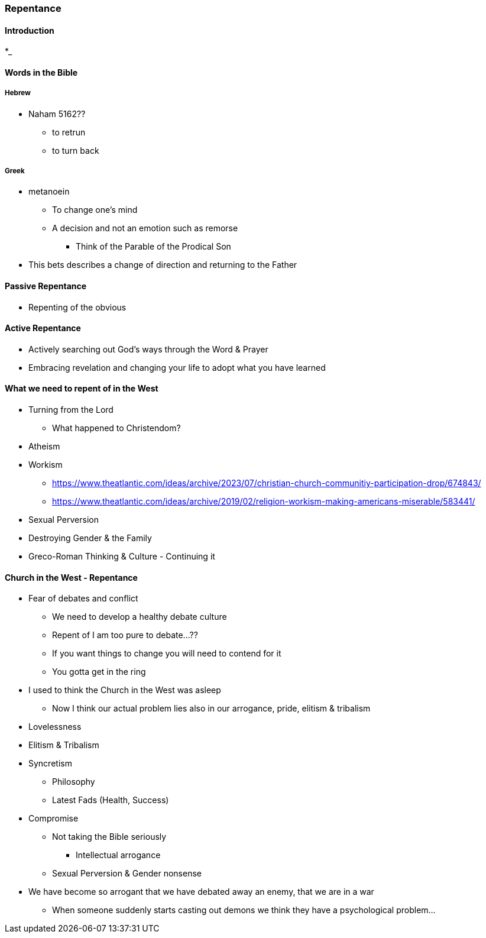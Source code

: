 === Repentance

==== Introduction
*_

==== Words in the Bible
===== Hebrew
** Naham 5162??
*** to retrun
*** to turn back

===== Greek
** metanoein
*** To change one's mind
*** A decision and not an emotion such as remorse
* Think of the Parable of the Prodical Son
** This bets describes a change of direction and returning to the Father

==== Passive Repentance
* Repenting of the obvious

==== Active Repentance
* Actively searching out God's ways through the Word & Prayer
* Embracing revelation and changing your life to adopt what you have learned

==== What we need to repent of in the West
* Turning from the Lord
** What happened to Christendom?
* Atheism
* Workism
** https://www.theatlantic.com/ideas/archive/2023/07/christian-church-communitiy-participation-drop/674843/
** https://www.theatlantic.com/ideas/archive/2019/02/religion-workism-making-americans-miserable/583441/
* Sexual Perversion
* Destroying Gender & the Family
* Greco-Roman Thinking & Culture - Continuing it

==== Church in the West - Repentance
* Fear of debates and conflict
** We need to develop a healthy debate culture
** Repent of I am too pure to debate...??
** If you want things to change you will need to contend for it
** You gotta get in the ring
* I used to think the Church in the West was asleep
** Now I think our actual problem lies also in our arrogance, pride, elitism & tribalism
* Lovelessness
* Elitism & Tribalism
* Syncretism
** Philosophy
** Latest Fads (Health, Success)
* Compromise
** Not taking the Bible seriously
*** Intellectual arrogance
** Sexual Perversion & Gender nonsense
* We have become so arrogant that we have debated away an enemy, that we are in a war
** When someone suddenly starts casting out demons we think they have a psychological problem...
